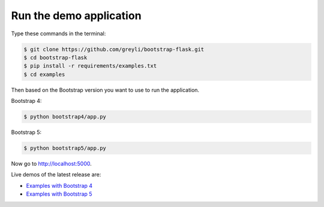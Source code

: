 Run the demo application
========================

Type these commands in the terminal:

.. code-block:: bash

    $ git clone https://github.com/greyli/bootstrap-flask.git
    $ cd bootstrap-flask
    $ pip install -r requirements/examples.txt
    $ cd examples

Then based on the Bootstrap version you want to use to run the application.

Bootstrap 4:

.. code-block:: bash

    $ python bootstrap4/app.py

Bootstrap 5:

.. code-block:: bash

    $ python bootstrap5/app.py

Now go to http://localhost:5000.

Live demos of the latest release are:

- `Examples with Bootstrap 4 <http://173.212.198.217/>`_
- `Examples with Bootstrap 5 <http://173.212.227.186/>`_
